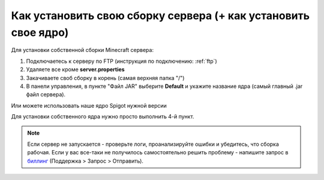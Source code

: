 Как установить свою сборку сервера (+ как установить свое ядро)
=======================

Для установки собственной сборки Minecraft сервера:

1. Подключаетесь к серверу по FTP (инструкция по подключению: :ref:`ftp`)

2. Удаляете все кроме **server.properties**

3. Закачиваете своб сборку в корень (самая верхняя папка "/")

4. В панели управления, в пункте "Файл JAR" выберите **Default** и укажите название ядра (самый главный .jar файл сервера). 

Или можете использовать наше ядро Spigot нужной версии

Для установки собственного ядра нужно просто выполнить 4-й пункт.

.. note:: Если сервер не запускается - проверьте логи, проанализируйте ошибки и убедитесь, что сборка рабочая. Если у вас все-таки не получилось самостоятельно решить проблему - напишите запрос в `биллинг <https://bill.minehosting.pro>`_ (Поддержка > Запрос > Отправить). 
